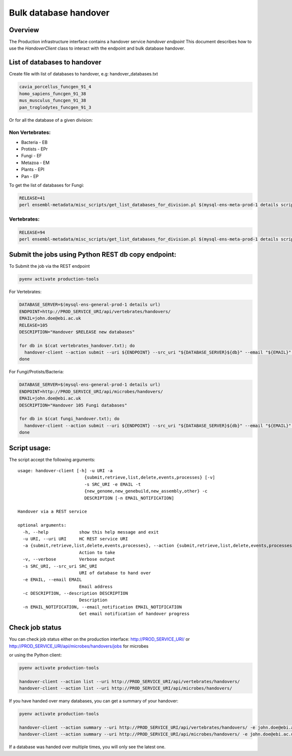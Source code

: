 **********************
Bulk database handover
**********************

Overview
########

The Production infrastructure interface contains a handover service `handover endpoint`
This document describes how to use the `HandoverClient` class to interact with the endpoint and bulk database handover.

List of databases to handover
#############################

Create file with list of databases to handover, e.g: handover_databases.txt

.. code-block::

  cavia_porcellus_funcgen_91_4
  homo_sapiens_funcgen_91_38
  mus_musculus_funcgen_91_38
  pan_troglodytes_funcgen_91_3

Or for all the database of a given division:

Non Vertebrates:
================

* Bacteria - EB
* Protists - EPr
* Fungi	- EF
* Metazoa - EM
* Plants - EPl
* Pan - EP

To get the list of databases for Fungi:

.. code-block::

  RELEASE=41
  perl ensembl-metadata/misc_scripts/get_list_databases_for_division.pl $(mysql-ens-meta-prod-1 details script) -division fungi -release $RELEASE > fungi_handover.txt


Vertebrates:
============

.. code-block::

  RELEASE=94
  perl ensembl-metadata/misc_scripts/get_list_databases_for_division.pl $(mysql-ens-meta-prod-1 details script) -division vertebrates -release $RELEASE > vertebrates_handover.txt

Submit the jobs using Python REST db copy endpoint:
###################################################

To Submit the job via the REST endpoint

.. code-block::

    pyenv activate production-tools

For Vertebrates:

.. code-block::

  DATABASE_SERVER=$(mysql-ens-general-prod-1 details url)
  ENDPOINT=http://PROD_SERVICE_URI/api/vertebrates/handovers/
  EMAIL=john.doe@ebi.ac.uk
  RELEASE=105
  DESCRIPTION="Handover $RELEASE new databases"

  for db in $(cat vertebrates_handover.txt); do
    handover-client --action submit --uri ${ENDPOINT} --src_uri "${DATABASE_SERVER}${db}" --email "${EMAIL}" --description "${DESCRIPTION}";
  done

For Fungi/Protists/Bacteria:

.. code-block:: bash

  DATABASE_SERVER=$(mysql-ens-general-prod-1 details url)
  ENDPOINT=http://PROD_SERVICE_URI/api/microbes/handovers/
  EMAIL=john.doe@ebi.ac.uk
  DESCRIPTION="Handover 105 Fungi databases"

  for db in $(cat fungi_handover.txt); do
    handover-client --action submit --uri ${ENDPOINT} --src_uri "${DATABASE_SERVER}${db}" --email "${EMAIL}" --description "${DESCRIPTION}";
  done


Script usage:
#############

The script accept the following arguments:

::

  usage: handover-client [-h] -u URI -a
                            {submit,retrieve,list,delete,events,processes} [-v]
                            -s SRC_URI -e EMAIL -t
                            {new_genome,new_genebuild,new_assembly,other} -c
                            DESCRIPTION [-n EMAIL_NOTIFICATION]

  Handover via a REST service

  optional arguments:
    -h, --help            show this help message and exit
    -u URI, --uri URI     HC REST service URI
    -a {submit,retrieve,list,delete,events,processes}, --action {submit,retrieve,list,delete,events,processes}
                          Action to take
    -v, --verbose         Verbose output
    -s SRC_URI, --src_uri SRC_URI
                          URI of database to hand over
    -e EMAIL, --email EMAIL
                          Email address
    -c DESCRIPTION, --description DESCRIPTION
                          Description
    -n EMAIL_NOTIFICATION, --email_notification EMAIL_NOTIFICATION
                          Get email notification of handover progress

Check job status
################

You can check job status either on the production interface: `<http://PROD_SERVICE_URI/>`_ or `<http://PROD_SERVICE_URI/api/microbes/handovers/jobs>`_ for microbes

or using the Python client:

.. code-block:: bash

  pyenv activate production-tools

  handover-client --action list --uri http://PROD_SERVICE_URI/api/vertebrates/handovers/
  handover-client --action list --uri http://PROD_SERVICE_URI/api/microbes/handovers/

If you have handed over many databases, you can get a summary of your handover:

.. code-block:: bash

  pyenv activate production-tools

  handover-client --action summary --uri http://PROD_SERVICE_URI/api/vertebrates/handovers/ -e john.doe@ebi.ac.uk
  handover-client --action summary --uri http://PROD_SERVICE_URI/api/microbes/handovers/ -e john.doe@ebi.ac.uk

If a database was handed over multiple times, you will only see the latest one.
